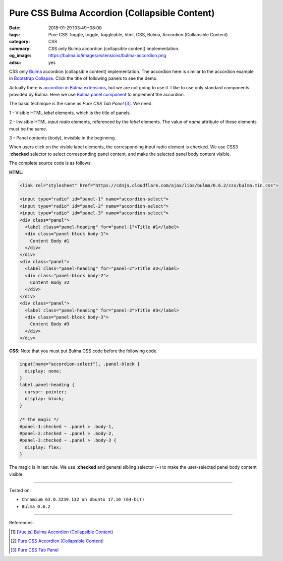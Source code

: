 Pure CSS Bulma Accordion (Collapsible Content)
##############################################

:date: 2018-01-29T03:49+08:00
:tags: Pure CSS Toggle, toggle, toggleable, html, CSS, Bulma,
       Accordion (Collapsible Content)
:category: CSS
:summary: CSS only Bulma accordion (collapsible content) implementation.
:og_image: https://bulma.io/images/extensions/bulma-accordion.png
:adsu: yes

CSS only Bulma_ accordion (collapsible content) implementation.
The accordion here is similar to the accordion example in `Bootstrap Collapse`_.
Click the title of following panels to see the demo.

.. raw:: html

  <link rel="stylesheet" href="https://cdnjs.cloudflare.com/ajax/libs/bulma/0.6.2/css/bulma.min.css">
  <style>
  input[name="accordion-select"], .panel-block {
    display: none;
  }
  label.panel-heading {
    cursor: pointer;
    display: block;
  }

  /* the magic */
  #panel-1:checked ~ .panel > .body-1,
  #panel-2:checked ~ .panel > .body-2,
  #panel-3:checked ~ .panel > .body-3 {
    display: flex;
  }
  </style>

  <div style="margin: 2rem;">

  <input type="radio" id="panel-1" name="accordion-select">
  <input type="radio" id="panel-2" name="accordion-select">
  <input type="radio" id="panel-3" name="accordion-select">
  <div class="panel">
    <label class="panel-heading" for="panel-1">Title #1</label>
    <div class="panel-block body-1">
      Content Body #1
    </div>
  </div>
  <div class="panel">
    <label class="panel-heading" for="panel-2">Title #2</label>
    <div class="panel-block body-2">
      Content Body #2
    </div>
  </div>
  <div class="panel">
    <label class="panel-heading" for="panel-3">Title #3</label>
    <div class="panel-block body-3">
      Content Body #3
    </div>
  </div>

  </div>


Actually there is `accordion in Bulma extensions`_, but we are not going to use
it. I like to use only standard components provided by Bulma. Here we use
`Bulma panel component`_ to implement the accordion.

The basic technique is the same as *Pure CSS Tab Panel* [3]_. We need:

1 - Visible HTML *label* elements, which is the title of panels.

2 - Invisible HTML *input* *radio* elements, referenced by the *label* elements.
The value of *name* attribute of these elements must be the same.

3 - Panel contents (body), invisible in the beginning.

When users click on the visible label elements, the corresponding input radio
element is checked. We use CSS3 **:checked** selector to select corresponding
panel content, and make the selected panel body content visible.

The complete source code is as follows:

**HTML**:

.. code-block:: html

  <link rel="stylesheet" href="https://cdnjs.cloudflare.com/ajax/libs/bulma/0.6.2/css/bulma.min.css">

  <input type="radio" id="panel-1" name="accordion-select">
  <input type="radio" id="panel-2" name="accordion-select">
  <input type="radio" id="panel-3" name="accordion-select">
  <div class="panel">
    <label class="panel-heading" for="panel-1">Title #1</label>
    <div class="panel-block body-1">
      Content Body #1
    </div>
  </div>
  <div class="panel">
    <label class="panel-heading" for="panel-2">Title #2</label>
    <div class="panel-block body-2">
      Content Body #2
    </div>
  </div>
  <div class="panel">
    <label class="panel-heading" for="panel-3">Title #3</label>
    <div class="panel-block body-3">
      Content Body #3
    </div>
  </div>

.. adsu:: 2

**CSS**: Note that you must put Bulma CSS code before the following code.

.. code-block:: css

  input[name="accordion-select"], .panel-block {
    display: none;
  }
  label.panel-heading {
    cursor: pointer;
    display: block;
  }

  /* the magic */
  #panel-1:checked ~ .panel > .body-1,
  #panel-2:checked ~ .panel > .body-2,
  #panel-3:checked ~ .panel > .body-3 {
    display: flex;
  }

The magic is in last rule. We use **:checked** and general sibling selector (~)
to make the user-selected panel body content visible.

.. adsu:: 3

----

Tested on:

- ``Chromium 63.0.3239.132 on Ubuntu 17.10 (64-bit)``
- ``Bulma 0.6.2``

----

References:

.. [1] `[Vue.js] Bulma Accordion (Collapsible Content) <{filename}/articles/2018/01/28/vuejs-bulma-accordion-collapsible-content%en.rst>`_
.. [2] `Pure CSS Accordion (Collapsible Content) <{filename}/articles/2017/05/23/css-only-accordion-collapsible-content%en.rst>`_
.. [3] `Pure CSS Tab Panel <{filename}/articles/2017/05/21/css-only-tab-panel%en.rst>`_

.. _Bulma: https://bulma.io/
.. _accordion in Bulma extensions: https://wikiki.github.io/components/accordion/
.. _Bulma panel component: https://bulma.io/documentation/components/panel/
.. _Bootstrap Collapse: https://getbootstrap.com/docs/3.3/javascript/#collapse-example-accordion

